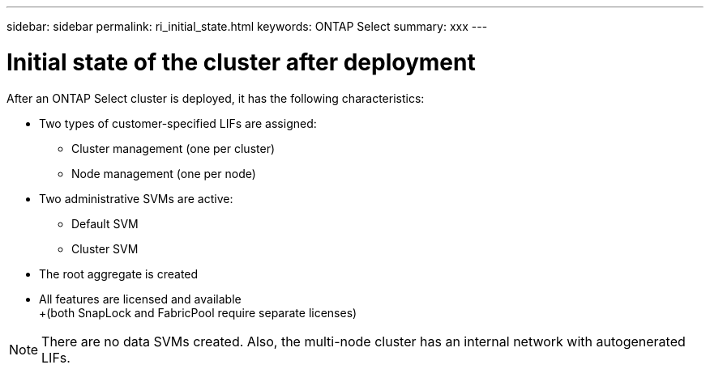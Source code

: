 ---
sidebar: sidebar
permalink: ri_initial_state.html
keywords: ONTAP Select
summary: xxx
---

= Initial state of the cluster after deployment
:hardbreaks:
:nofooter:
:icons: font
:linkattrs:
:imagesdir: ./media/

[.lead]
After an ONTAP Select cluster is deployed, it has the following characteristics:

* Two types of customer-specified LIFs are assigned:
** Cluster management (one per cluster)
** Node management (one per node)

* Two administrative SVMs are active:
** Default SVM
** Cluster SVM

* The root aggregate is created

* All features are licensed and available
+(both SnapLock and FabricPool require separate licenses)

NOTE: There are no data SVMs created. Also, the multi-node cluster has an internal network with autogenerated LIFs.
